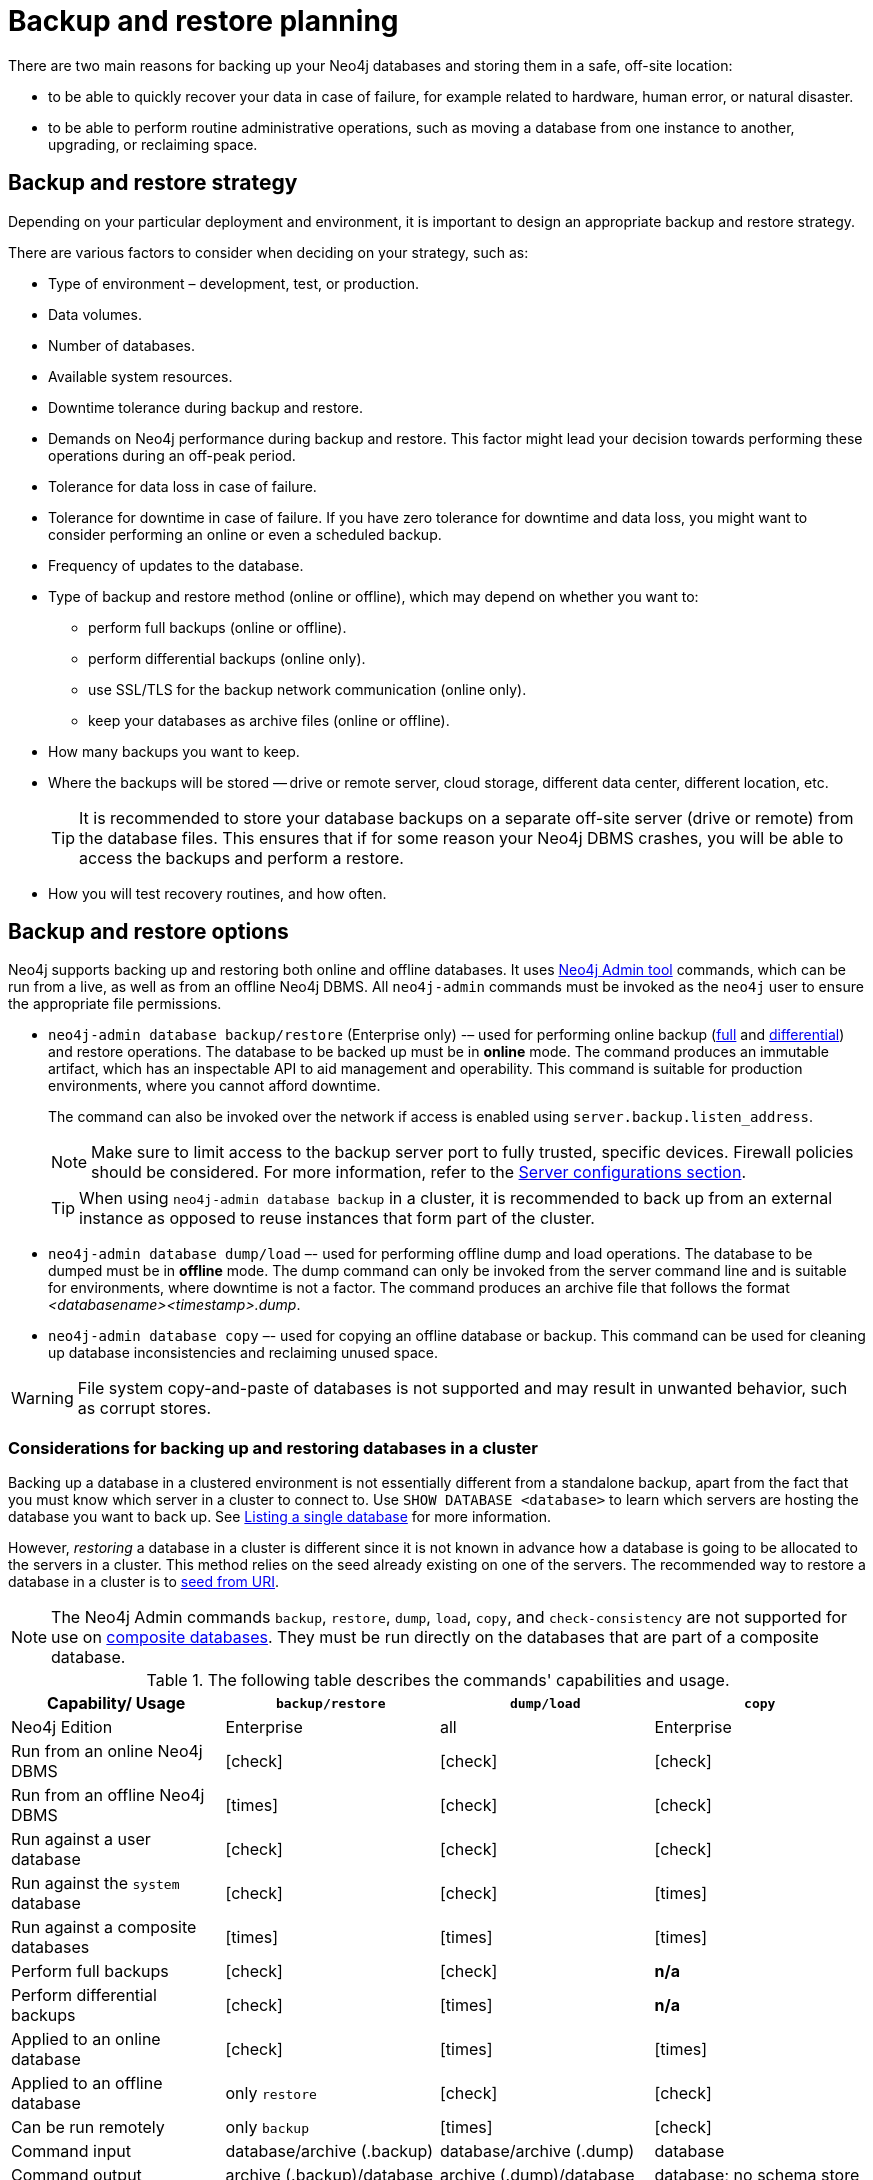 :description: This section describes the benefits of backing up Neo4j, what to consider when deciding on your backup and restore strategy, what needs to be backed up, and the different backup modes and options.
[[backup-planning]]
= Backup and restore planning


//Check Mark
:check-mark: icon:check[]

//Cross Mark
:cross-mark: icon:times[]

There are two main reasons for backing up your Neo4j databases and storing them in a safe, off-site location:

* to be able to quickly recover your data in case of failure, for example related to hardware, human error, or natural disaster.
* to be able to perform routine administrative operations, such as moving a database from one instance to another, upgrading, or reclaiming space.

[[backup-restore-strategy]]
== Backup and restore strategy

Depending on your particular deployment and environment, it is important to design an appropriate backup and restore strategy.

There are various factors to consider when deciding on your strategy, such as:

* Type of environment – development, test, or production.
* Data volumes.
* Number of databases.
* Available system resources.
* Downtime tolerance during backup and restore.
* Demands on Neo4j performance during backup and restore.
This factor might lead your decision towards performing these operations during an off-peak period.
* Tolerance for data loss in case of failure.
* Tolerance for downtime in case of failure.
If you have zero tolerance for downtime and data loss, you might want to consider performing an online or even a scheduled backup.
* Frequency of updates to the database.
* Type of backup and restore method (online or offline), which may depend on whether you want to:
** perform full backups (online or offline).
** perform differential backups (online only).
** use SSL/TLS for the backup network communication (online only).
** keep your databases as archive files (online or offline).
* How many backups you want to keep.
* Where the backups will be stored — drive or remote server, cloud storage, different data center, different location, etc.
+
[TIP]
====
It is recommended to store your database backups on a separate off-site server (drive or remote) from the database files.
This ensures that if for some reason your Neo4j DBMS crashes, you will be able to access the backups and perform a restore.
====
* How you will test recovery routines, and how often.

[[backup-restore-options]]
== Backup and restore options

Neo4j supports backing up and restoring both online and offline databases.
It uses xref:tools/neo4j-admin/index.adoc[Neo4j Admin tool] commands, which can be run from a live, as well as from an offline Neo4j DBMS.
All `neo4j-admin` commands must be invoked as the `neo4j` user to ensure the appropriate file permissions.

* `neo4j-admin database backup/restore` (Enterprise only) -– used for performing online backup (xref:backup-restore/modes.adoc#full-backup[full] and xref:backup-restore/modes.adoc#differential-backup[differential]) and restore operations.
The database to be backed up must be in **online** mode.
The command produces an immutable artifact, which has an inspectable API to aid management and operability.
This command is suitable for production environments, where you cannot afford downtime.
+
The command can also be invoked over the network if access is enabled using `server.backup.listen_address`.
+
[NOTE]
====
Make sure to limit access to the backup server port to fully trusted, specific devices.
Firewall policies should be considered.
For more information, refer to the xref:backup-restore/online-backup.adoc#backup-server-configuration[Server configurations section].
====
+
[TIP]
====
When using `neo4j-admin database backup` in a cluster, it is recommended to back up from an external instance as opposed to reuse instances that form part of the cluster.
====
* `neo4j-admin database dump/load` –- used for performing offline dump and load operations.
The database to be dumped must be in **offline** mode.
The dump command can only be invoked from the server command line and is suitable for environments, where downtime is not a factor.
The command produces an archive file that follows the format _<databasename><timestamp>.dump_.
* `neo4j-admin database copy` –- used for copying an offline database or backup.
This command can be used for cleaning up database inconsistencies and reclaiming unused space.

[WARNING]
====
File system copy-and-paste of databases is not supported and may result in unwanted behavior, such as corrupt stores.
====

=== Considerations for backing up and restoring databases in a cluster

Backing up a database in a clustered environment is not essentially different from a standalone backup, apart from the fact that you must know which server in a cluster to connect to.
Use `SHOW DATABASE <database>` to learn which servers are hosting the database you want to back up.
See xref:clustering/monitoring/show-databases-monitoring.adoc#show-databases-monitoring-listing-single[Listing a single database] for more information.

However, _restoring_ a database in a cluster is different since it is not known in advance how a database is going to be allocated to the servers in a cluster.
This method relies on the seed already existing on one of the servers.
The recommended way to restore a database in a cluster is to xref:clustering/databases.adoc#cluster-seed-uri[seed from URI].

[NOTE]
====
The Neo4j Admin commands `backup`, `restore`, `dump`, `load`, `copy`, and `check-consistency` are not supported for use on xref:composite-databases/introduction.adoc#composite-databases-concepts[composite databases].
They must be run directly on the databases that are part of a composite database.
====

.The following table describes the commands' capabilities and usage.
[cols="<,^,^,^",frame="topbot",options="header"]
|===
| Capability/ Usage
| `backup/restore`
| `dump/load`
| `copy`

| Neo4j Edition
| Enterprise
| all
| Enterprise

| Run from an online Neo4j DBMS
| {check-mark}
| {check-mark}
| {check-mark}

| Run from an offline Neo4j DBMS
| {cross-mark}
| {check-mark}
| {check-mark}

| Run against a user database
| {check-mark}
| {check-mark}
| {check-mark}

| Run against the `system` database
| {check-mark}
| {check-mark}
| {cross-mark}

| Run against a composite databases
| {cross-mark}
| {cross-mark}
| {cross-mark}

| Perform full backups
| {check-mark}
| {check-mark}
| *n/a*

| Perform differential backups
| {check-mark}
| {cross-mark}
| *n/a*

| Applied to an online database
| {check-mark}
| {cross-mark}
| {cross-mark}

| Applied to an offline database
| only `restore`
| {check-mark}
| {check-mark}

| Can be run remotely
| only `backup`
| {cross-mark}
| {check-mark}

| Command input
| database/archive (.backup)
| database/archive (.dump)
| database

| Command output
| archive (.backup)/database
| archive (.dump)/database
| database; no schema store

| Clean up database inconsistencies
| {cross-mark}
| {cross-mark}
| {check-mark}

| Compact data store
| {check-mark}
| {cross-mark}
| {check-mark}
|===

[[backup-planning-databases]]
== Databases to backup

A Neo4j DBMS can host multiple databases.
Both Neo4j Community and Enterprise Editions have a default user database, called `neo4j`, and a `system` database, which contains configurations, e.g., operational states of databases, security configuration, schema definitions, login credentials, and roles.
In the Enterprise Edition, you can also create additional user databases.
Each of these databases is backed up independently of one another.

[NOTE]
====
It is very important to store a recent backup of your databases, including the `system` database, in a safe location.
====

[[backup-planning-additional]]
== Additional files to back up

The following files must be backed up separately from the databases:

* The xref:configuration/file-locations.adoc[_neo4j.conf_] file.
If you have a cluster deployment, you should back up the configuration file for each cluster member.
* All the files used for encryption, i.e., private key, public certificate, and the contents of the _trusted_ and _revoked_ directories.
The locations of these are described in xref:security/ssl-framework.adoc[SSL framework].
If you have a cluster, you should back up these files for each cluster member.
* If using custom plugins, make sure that you have the plugins in a safe location.

[[backup-planning-storage]]
== Storage considerations

For any backup, it is important that you store your data separately from the production system, where there are no common dependencies, and preferably off-site.
If you are running Neo4j in the cloud, you may use a different availability zone or even a separate cloud provider.
Since backups are kept for a long time, the longevity of archival storage should be considered as part of backup planning.